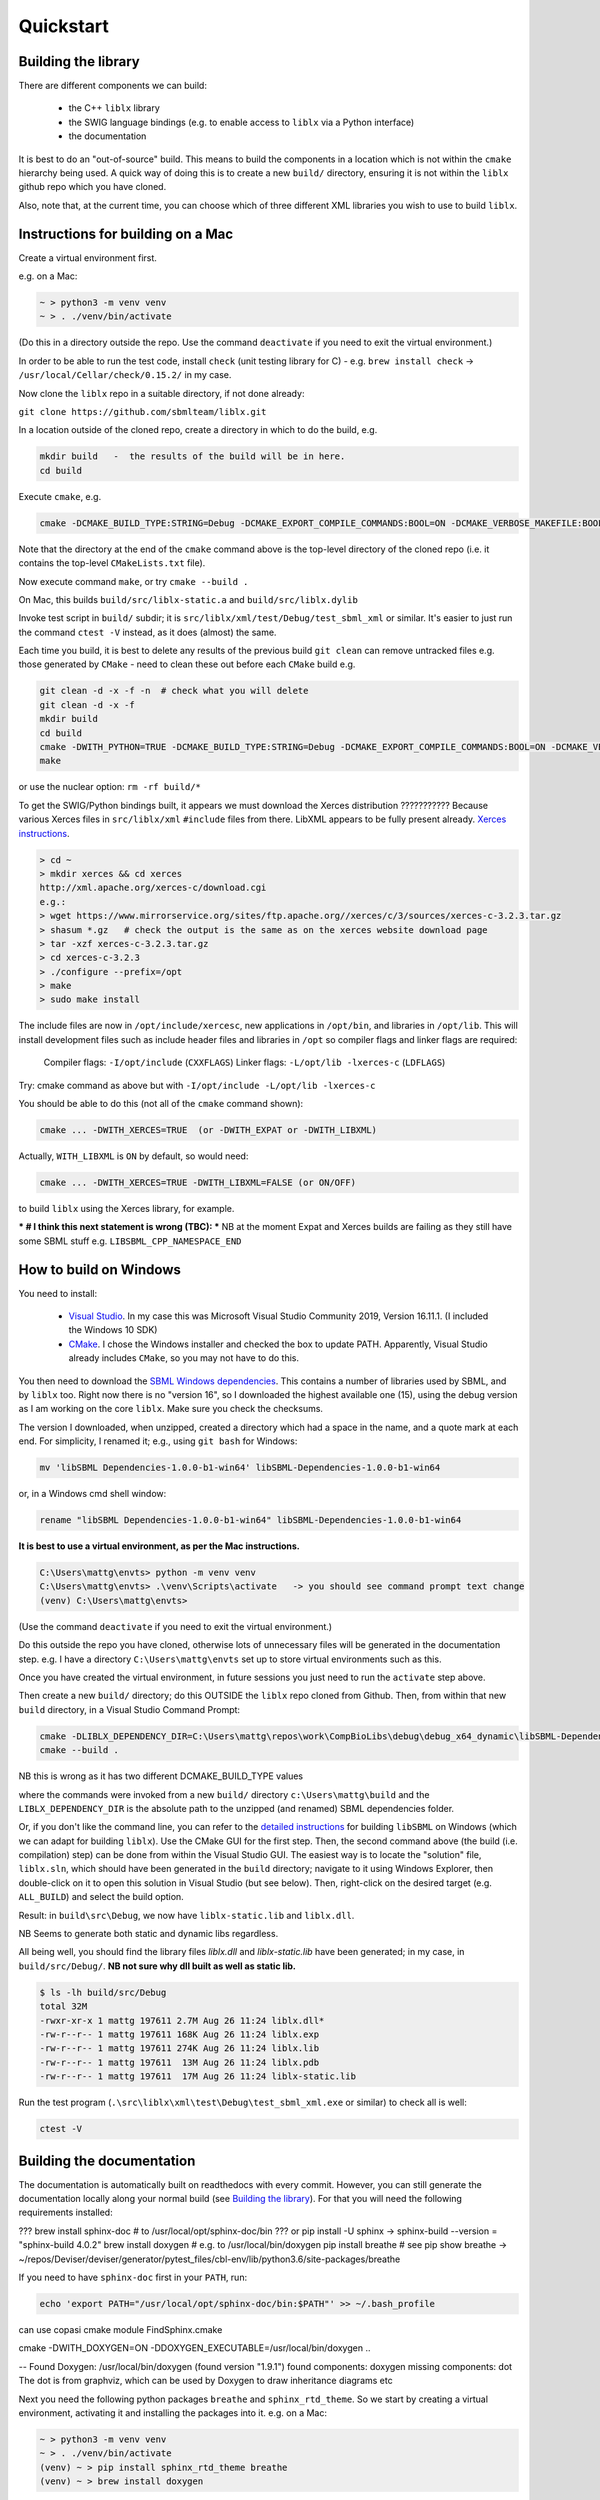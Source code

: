 Quickstart
==========

.. _building_library:

Building the library
--------------------
There are different components we can build:

  - the C++ ``liblx`` library
  - the SWIG language bindings (e.g. to enable access to ``liblx`` via a Python interface)
  - the documentation

It is best to do an "out-of-source" build. This means to build the components in a
location which is not within the ``cmake`` hierarchy being used. A quick way of doing
this is to create a new ``build/`` directory, ensuring it is not within the ``liblx``
github repo which you have cloned.

Also, note that, at the current time, you can choose which of three different XML libraries
you wish to use to build ``liblx``.

.. _building_mac:

Instructions for building on a Mac
----------------------------------

Create a virtual environment first.

e.g. on a Mac:

.. code-block:: bash

    ~ > python3 -m venv venv
    ~ > . ./venv/bin/activate

(Do this in a directory outside the repo. Use the command ``deactivate`` if you need to
exit the virtual environment.)

In order to be able to run the test code, install ``check`` (unit testing library for C) -
e.g. ``brew install check``  -> ``/usr/local/Cellar/check/0.15.2/`` in my case.

Now clone the ``liblx`` repo in a suitable directory, if not done already:

``git clone https://github.com/sbmlteam/liblx.git``


In a location outside of the cloned repo, create a directory in which to do the build, e.g.

.. code-block:: bash

    mkdir build   -  the results of the build will be in here.
    cd build

Execute ``cmake``, e.g.

.. code-block:: bash

 cmake -DCMAKE_BUILD_TYPE:STRING=Debug -DCMAKE_EXPORT_COMPILE_COMMANDS:BOOL=ON -DCMAKE_VERBOSE_MAKEFILE:BOOL=ON -DWITH_CHECK=TRUE -G "Unix Makefiles" /path/to/liblx/cloned/repo/

Note that the directory at the end of the ``cmake`` command above is the top-level directory of the cloned repo
(i.e. it contains the top-level ``CMakeLists.txt`` file).

Now execute command ``make``, or try ``cmake --build .``

On Mac, this builds ``build/src/liblx-static.a`` and ``build/src/liblx.dylib``

Invoke test script in ``build/`` subdir; it is ``src/liblx/xml/test/Debug/test_sbml_xml``
or similar. It's easier to just run the command ``ctest -V`` instead, as it does (almost) the same.

Each time you build, it is best to delete any results of the previous build
``git clean`` can remove untracked files e.g. those generated by ``CMake`` - need to clean these out before
each ``CMake`` build
e.g.

.. code-block:: bash

     git clean -d -x -f -n  # check what you will delete
     git clean -d -x -f
     mkdir build
     cd build
     cmake -DWITH_PYTHON=TRUE -DCMAKE_BUILD_TYPE:STRING=Debug -DCMAKE_EXPORT_COMPILE_COMMANDS:BOOL=ON -DCMAKE_VERBOSE_MAKEFILE:BOOL=ON -DWITH_CHECK=TRUE -G "Unix Makefiles" /Users/matthewgillman/repos/libLX/liblx/
     make

or use the nuclear option: ``rm -rf build/*``

To get the SWIG/Python bindings built, it appears we must download the Xerces distribution ???????????
Because various Xerces files in ``src/liblx/xml`` ``#include`` files from there.
LibXML appears to be fully present already.
`Xerces instructions <http://www.yolinux.com/TUTORIALS/XML-Xerces-C.html>`_.

.. code-block:: bash

    > cd ~
    > mkdir xerces && cd xerces
    http://xml.apache.org/xerces-c/download.cgi
    e.g.:
    > wget https://www.mirrorservice.org/sites/ftp.apache.org//xerces/c/3/sources/xerces-c-3.2.3.tar.gz
    > shasum *.gz   # check the output is the same as on the xerces website download page
    > tar -xzf xerces-c-3.2.3.tar.gz
    > cd xerces-c-3.2.3
    > ./configure --prefix=/opt
    > make
    > sudo make install

The include files are now in ``/opt/include/xercesc``, new applications in ``/opt/bin``,
and libraries in ``/opt/lib``.
This will install development files such as include header files and libraries in ``/opt`` so compiler
flags and linker flags are required:

    Compiler flags: ``-I/opt/include``         (``CXXFLAGS``)
    Linker flags: ``-L/opt/lib -lxerces-c``    (``LDFLAGS``)

Try: cmake command as above but with ``-I/opt/include -L/opt/lib -lxerces-c``

You should be able to do this (not all of the ``cmake`` command shown):

.. code-block:: bash

     cmake ... -DWITH_XERCES=TRUE  (or -DWITH_EXPAT or -DWITH_LIBXML)

Actually, ``WITH_LIBXML`` is ``ON`` by default, so would need:

.. code-block:: bash

     cmake ... -DWITH_XERCES=TRUE -DWITH_LIBXML=FALSE (or ON/OFF)

to build ``liblx`` using the Xerces library, for example.

*** # I think this next statement is wrong (TBC): ***
NB at the moment Expat and Xerces builds are failing as they still have some SBML stuff
e.g. ``LIBSBML_CPP_NAMESPACE_END``


.. _building_windows:

How to build on Windows
-----------------------
You need to install:

 -  `Visual Studio <https://visualstudio.microsoft.com/vs/>`_.
    In my case this was Microsoft Visual Studio Community 2019, Version 16.11.1. (I included the Windows 10 SDK)


 -  `CMake <https://cmake.org/download/>`_. I  chose the Windows installer and checked the box to update PATH.
    Apparently, Visual Studio already includes ``CMake``, so you may not have to do this.

You then need to download the `SBML Windows dependencies <https://sourceforge.net/projects/sbml/files/libsbml/win-dependencies/>`_.
This contains a number of libraries used by SBML, and by ``liblx`` too.
Right now there is no "version 16", so I downloaded the highest available one (15), using the debug
version as I am working on the core ``liblx``. Make sure you check the checksums.

The version I downloaded, when unzipped, created a directory which had a space in the name, and a quote mark
at each end. For simplicity, I renamed it; e.g., using ``git bash`` for Windows:

.. code-block:: bash

    mv 'libSBML Dependencies-1.0.0-b1-win64' libSBML-Dependencies-1.0.0-b1-win64

or, in a Windows cmd shell window:

.. code-block:: bash

    rename "libSBML Dependencies-1.0.0-b1-win64" libSBML-Dependencies-1.0.0-b1-win64

**It is best to use a virtual environment, as per the Mac instructions.**

.. code-block:: bash

    C:\Users\mattg\envts> python -m venv venv
    C:\Users\mattg\envts> .\venv\Scripts\activate   -> you should see command prompt text change
    (venv) C:\Users\mattg\envts>

(Use the command ``deactivate`` if you need to exit the virtual environment.)

Do this outside the repo you have cloned, otherwise lots of unnecessary files
will be generated in the documentation step. e.g. I have a directory
``C:\Users\mattg\envts`` set up to store virtual environments such as this.

Once you have created the virtual environment, in future sessions you just need to
run the ``activate`` step above.

Then create a new ``build/`` directory; do this OUTSIDE the ``liblx`` repo cloned from Github.
Then, from within that new ``build`` directory, in a Visual Studio Command Prompt:

.. code-block:: bash

     cmake -DLIBLX_DEPENDENCY_DIR=C:\Users\mattg\repos\work\CompBioLibs\debug\debug_x64_dynamic\libSBML-Dependencies-1.0.0-b1-win64 -DCMAKE_BUILD_TYPE=Debug -DWITH_CHECK=TRUE -DCMAKE_BUILD_TYPE=Release -DWITH_STATIC_RUNTIME=OFF C:\Users\mattg\repos\work\CompBioLibs\liblx
     cmake --build .

NB this is wrong as it has two different DCMAKE_BUILD_TYPE values

where the commands were invoked from a new ``build/`` directory ``c:\Users\mattg\build``
and the ``LIBLX_DEPENDENCY_DIR`` is the absolute path to the unzipped (and renamed) SBML dependencies folder.

Or, if you don't like the command line, you can refer to the
`detailed instructions <http://sbml.org/Software/libSBML/5.18.0/docs/cpp-api/libsbml-installation.html#detailed-windows>`_
for building ``libSBML`` on Windows (which we can adapt for building ``liblx``). Use the CMake GUI for the first
step. Then, the second command above (the build (i.e. compilation) step) can be done from within the Visual Studio
GUI. The easiest way is to locate the "solution" file, ``liblx.sln``, which should have been generated in
the ``build`` directory; navigate to it using Windows Explorer, then double-click on it to open this solution
in Visual Studio (but see below). Then, right-click on the desired target (e.g. ``ALL_BUILD``) and select the build option.

Result: in ``build\src\Debug``, we now have ``liblx-static.lib`` and ``liblx.dll``.

NB Seems to generate both static and dynamic libs regardless.

All being well, you should find the library files `liblx.dll` and `liblx-static.lib` have been generated;
in my case, in ``build/src/Debug/``. **NB not sure why dll built as well as static lib.**
  
.. code-block:: bash

    $ ls -lh build/src/Debug
    total 32M
    -rwxr-xr-x 1 mattg 197611 2.7M Aug 26 11:24 liblx.dll*
    -rw-r--r-- 1 mattg 197611 168K Aug 26 11:24 liblx.exp
    -rw-r--r-- 1 mattg 197611 274K Aug 26 11:24 liblx.lib
    -rw-r--r-- 1 mattg 197611  13M Aug 26 11:24 liblx.pdb
    -rw-r--r-- 1 mattg 197611  17M Aug 26 11:24 liblx-static.lib


Run the test program (``.\src\liblx\xml\test\Debug\test_sbml_xml.exe`` or similar) to check all is well:

.. code-block:: bash

    ctest -V


.. _building_documentation:

Building the documentation
--------------------------
The documentation is automatically built on readthedocs with every commit. However, you
can still generate the documentation locally along your normal build (see `Building the library`_). For that you
will need the following requirements installed:

??? brew install sphinx-doc  # to /usr/local/opt/sphinx-doc/bin
??? or pip install -U sphinx   -> sphinx-build --version = "sphinx-build 4.0.2"
brew install doxygen   # e.g. to /usr/local/bin/doxygen
pip install breathe # see
pip show breathe -> ~/repos/Deviser/deviser/generator/pytest_files/cbl-env/lib/python3.6/site-packages/breathe

If you need to have ``sphinx-doc`` first in your ``PATH``, run:

.. code-block:: bash

     echo 'export PATH="/usr/local/opt/sphinx-doc/bin:$PATH"' >> ~/.bash_profile

can use copasi cmake module FindSphinx.cmake

cmake -DWITH_DOXYGEN=ON -DDOXYGEN_EXECUTABLE=/usr/local/bin/doxygen ..

-- Found Doxygen: /usr/local/bin/doxygen (found version "1.9.1") found components: doxygen missing components: dot
The dot is from graphviz, which can be used by Doxygen to draw inheritance diagrams etc


Next you need the following python packages ``breathe`` and ``sphinx_rtd_theme``. So we start
by creating a virtual environment, activating it and installing the packages into it. 
e.g. on a Mac:

.. code-block:: bash

    ~ > python3 -m venv venv 
    ~ > . ./venv/bin/activate
    (venv) ~ > pip install sphinx_rtd_theme breathe
    (venv) ~ > brew install doxygen

NB the above steps should not be done in the directory hierarchy of the git repo.

On Windows, VS cmd prompt:

.. code-block:: bash

    python -m venv venv
    .\venv\Scripts\activate   -> you should see command prompt text change
    >pip install sphinx_rtd_theme breathe

Install Doxygen binaries - see https://www.doxygen.nl/manual/install.html#install_bin_windows
and GraphViz - see https://graphviz.org/download/

Update ``PATH`` e.g. (Windows):

.. code-block:: bash

     set PATH=%PATH%;C:\Program Files\doxygen\bin  (or setx to do it permanently)
     set PATH=%PATH%;C:\Program Files\GraphViz\bin

NB do you need to update ``$PATH`` on *nix/Mac?

From a website with instructions
(https://devblogs.microsoft.com/cppblog/clear-functional-c-documentation-with-sphinx-breathe-doxygen-cmake/)
: "Breathe is the bridge between Doxygen and Sphinx; taking the output from the former and making it available
through some special directives in the latter."

The command ``pip show breathe`` will show whereabouts on your system ``breathe`` has been installed.
It may be necessary (but I don't think so, and not on Windows) to be added to your ``PYTHONPATH``
before building the documentation (or, if ``PYTHONPATH`` is not currently set, to set it to this value).
For example, if the ``breathe`` directory is installed as ``/Users/smith/venv/lib/python3.6/site-packages/breathe``,
add ``/Users/smith/venv/lib/python3.6/site-packages/`` to your ``PYTHONPATH``. For example (from within
your virtual environment):

.. code-block:: bash

    > export PYTHONPATH="/Users/smith/venv/lib/python3.6/site-packages/"
    > echo $PYTHONPATH
    /Users/smith/venv/lib/python3.6/site-packages/

or, on Windows:

.. code-block:: bash

    > set PYTHONPATH=C:\Users\mattg\envts\venv\lib\site-packages

It's possible ``PYTHONPATH`` isn't needed at this stage, but it definitely is when you get to
the SWIG binding compilation step (for the Python binding), below.

(We created ``venv`` inside directory ``C:\Users\mattg\envts`` before this)

Since the documentation is not generated by default, you have to reconfigure your ``cmake``
project for the ``libLX`` API next. So change into your ``build/`` folder from before, and
reconfigure with the option ``-DWITH_DOXYGEN=ON`` added to the ``cmake`` command. You will probably
want to empty the ``build/`` directory first.

Doxygen should be picked up, if you updated the ``PATH`` environment variable above; if not,
you can specify it as an extra item in the ``cmake`` command above.
e.g. add the following option (Windows example)

.. code-block:: bash

    -DDOXYGEN_EXECUTABLE="C:\Program Files\doxygen\bin\doxygen.exe"  # or wherever yours is.

You need to set the ``CODE_SRC_DIR`` environment variable; this specifies the location of the top
of the hierarchy of ``liblx ``source files in the repo. Example (Windows):

.. code-block:: bash

     > set CODE_SRC_DIR=C:\Users\mattg\repos\work\CompBioLibs\liblx\src

This environment variable is used in the ``INPUT`` line of ``Doxyfile.in``.
This will allow the "API" section of the documentation to be populated.

.. code-block:: bash

    (venv) ~ > cd liblx/build
    (venv) build > cmake -DWITH_DOXYGEN=ON ..

    ...
    ...
    -- Configuring done
    -- Generating done
    -- Build files have been written to: /some/path/or/other/build
    (venv) build >

Errors would have shown if Doxygen or Sphinx could not be found in the process. Now you
are ready to build the documentation with (on a Mac):

.. code-block:: bash

    (venv) build > make Sphinx
    [ 50%] Generating documentation with Sphinx
    Running Sphinx v3.5.4

    ...
    ...

    build succeeded.

    The HTML pages are in sphinx.
    [100%] Built target Sphinx

    (venv) build >

or, on Windows, use ``cmake --build .``

And at this point you have the HTML pages generated in ``./docs/sphinx/`` with the 
main document being ``./docs/sphinx/index.html``. This page will be ``./docs/sphinx/quickstart/get-started.html``.

Windows example (builds docs and check code):

.. code-block:: bash

    cmake -DLIBLX_DEPENDENCY_DIR=C:\Users\mattg\repos\work\CompBioLibs\debug\debug_x64_dynamic\libSBML-Dependencies-1.0.0-b1-win64 -DCMAKE_BUILD_TYPE=Debug -DWITH_CHECK=TRUE -DCMAKE_BUILD_TYPE=Release -DWITH_STATIC_RUNTIME=OFF -DWITH_DOXYGEN=TRUE  C:\Users\mattg\repos\work\CompBioLibs\liblx
    cmake --build .
    ctest -V

NB this example is wrong as it has two -DCMAKE_BUILD_TYPE's

Running the tests
-----------------
We use the testing framework catch2 <https://github.com/catchorg/Catch2> and 
integrated it with the cmake build, so after building the library you can run 
the tests using ``ctest``:


    (venv) build > ctest -V     (or -v if you want less output)


.. code-block:: bash

    (venv) build > ctest -C Debug -V


.. _how_to_use_SWIG_Python_binding:

Example of how to use the SWIG/Python binding
---------------------------------------------
If you want to build the SWIG language bindings, install swig e.g. ``brew install swig`` on a Mac.

http://www.swig.org/download.html
Windows: _____________________ "Windows users should download swigwin-4.0.2 which includes a prebuilt executable."

set PYTHON_INCLUDE=C:\ProgramData\Anaconda3\include
set PYTHON_LIB=C:\ProgramData\Anaconda3\libs\python38.lib
-DSWIG_EXECUTABLE=C:\Users\mattg\swigwin-4.0.2\swig.exe
produces src/bindings/python/liblx.py

linker error:
LINK : fatal error LNK1104: cannot open file 'python38_d.lib' [C:\Users\mattg\build\src\bindings\python\binding_python_
lib.vcxproj]
Maybe because I specified a debug version of the dependencies???
see:
https://stackoverflow.com/questions/59126760/building-a-python-c-extension-on-windows-with-a-debug-python-installation


https://stackoverflow.com/questions/17028576/using-python-3-3-in-c-python33-d-lib-not-found/45407558
It looks like we need to download a debug version of the python library. Anaconda doesn;t appear to supply this.
Downloading Windows installer of Python 3.9.7 https://www.python.org/downloads/release/python-397/
Or, one can use #ifdef statements.
The installer updated the PATH (selected option to disable max PATH character limit) and appears before the
Anaconda version in the PATH.

set PYTHON_INCLUDE="C:\Program Files\Python39\include"   # location of Python.h
set PYTHON_LIB="C:\Program Files\Python39\libs\python39_d.lib"  # debug library
-DPYTHON_EXECUTABLE="C:\Program Files\Python39\python.exe"
rm -rf ~/repos/work/CompBioLibs/liblx/out # delete vs cmake cache Visual Studio: Project-> cmake cache->delete cache

LINK : warning LNK4098: defaultlib 'MSVCRT' conflicts with use of other libs; use /NODEFAULTLIB:library [C:\Users\mattg
\build\src\liblx\xml\test\test_sbml_xml.vcxproj]

If you do a build with the extra switch ``-DWITH_PYTHON=TRUE``, you should find Python bindings generated
in the build directory, in ``src/bindings/python``. Frank says: "you should find the ``libsbml.py``
(or ``libsbml2.py / libsbml3.py`` since we still support both versions). along with a native library
``libsbml.pyd|so|dylib``. At that point you can change into the directory, export
the ``PYTHONPATH`` variable to the current path, and you can import ``libsbml`` with the configured python interpreter.
you can run ``ctest`` to check all tests pass."

NB TBC: Python bindings are ``liblx.py``, rather than ``libsbml.py``??


Still in the ``/build`` directory, set the ``PYTHONPATH`` environment variable. e.g. on Mac:

.. code-block:: bash

     export PYTHONPATH=.:src/bindings/python

or, on Windows:

.. code-block:: bash

     set PYTHONPATH=.;src/bindings/python

** NB do we need the other bit of PYTHONPATH, set in section above? **

Now we can fire up a Python interpreter and use ``liblx``:

.. code-block:: bash

    python
    >>> from liblx import *
    >>> test_str = "<annotation>\n" + "  <test xmlns=\"http://test.org/\" id=\"test1\">test2</test>\n" + "</annotation>"
    >>> y = XMLNode(test_str)
    >>> print(y.toString())
    <annotation>
      <test xmlns="http://test.org/" id="test1">test2</test>
    </annotation>
    >>> z = y.clone()
    >>> print(z)
    <liblx.XMLNode; proxy of <Swig Object of type 'XMLNode_t *' at 0x7fe15437d870> >
    >>> print(z.toString())
    <annotation>
      <test xmlns="http://test.org/" id="test1">test2</test>
    </annotation>
    >>> y == z
    False
    >>> y is z
    False
    >>> y.toString() == z.toString()
    True
    >>> y.equals(z)
    True
    >>> z.equals(y)
    True
    >>> print(y.toXMLString())
    &lt;annotation&gt;
      &lt;test xmlns=&quot;http://test.org/&quot; id=&quot;test1&quot;&gt;test2&lt;/test&gt;
    &lt;/annotation&gt;



with anaconda:
INCLUDE=C:\Program Files (x86)\Microsoft Visual Studio\2019\Community\VC\Tools\MSVC\14.29.30133\ATLMFC\include;C:\Program Files (x86)\Microsoft Visual Studio\2019\Community\VC\Tools\MSVC\14.29.30133\include;C:\Program Files (x86)\Windows Kits\10\include\10.0.19041.0\ucrt;C:\Program Files (x86)\Windows Kits\10\include\10.0.19041.0\shared;C:\Program Files (x86)\Windows Kits\10\include\10.0.19041.0\um;C:\Program Files (x86)\Windows Kits\10\include\10.0.19041.0\winrt;C:\Program Files (x86)\Windows Kits\10\include\10.0.19041.0\cppwinrt
LIB=C:\Program Files (x86)\Microsoft Visual Studio\2019\Community\VC\Tools\MSVC\14.29.30133\ATLMFC\lib\x86;C:\Program Files (x86)\Microsoft Visual Studio\2019\Community\VC\Tools\MSVC\14.29.30133\lib\x86;C:\Program Files (x86)\Windows Kits\10\lib\10.0.19041.0\ucrt\x86;C:\Program Files (x86)\Windows Kits\10\lib\10.0.19041.0\um\x86
LIBPATH=C:\Program Files (x86)\Microsoft Visual Studio\2019\Community\VC\Tools\MSVC\14.29.30133\ATLMFC\lib\x86;C:\Program Files (x86)\Microsoft Visual Studio\2019\Community\VC\Tools\MSVC\14.29.30133\lib\x86;C:\Program Files (x86)\Microsoft Visual Studio\2019\Community\VC\Tools\MSVC\14.29.30133\lib\x86\store\references;C:\Program Files (x86)\Windows Kits\10\UnionMetadata\10.0.19041.0;C:\Program Files (x86)\Windows Kits\10\References\10.0.19041.0;C:\Windows\Microsoft.NET\Framework\v4.0.30319
Path=C:\Users\mattg\envts\venv\Scripts;C:\Program Files (x86)\Microsoft Visual Studio\2019\Community\Common7\IDE\\Extensions\Microsoft\IntelliCode\CLI;C:\Program Files (x86)\Microsoft Visual Studio\2019\Community\VC\Tools\MSVC\14.29.30133\bin\HostX86\x86;C:\Program Files (x86)\Microsoft Visual Studio\2019\Community\Common7\IDE\VC\VCPackages;C:\Program Files (x86)\Microsoft Visual Studio\2019\Community\Common7\IDE\CommonExtensions\Microsoft\TestWindow;C:\Program Files (x86)\Microsoft Visual Studio\2019\Community\Common7\IDE\CommonExtensions\Microsoft\TeamFoundation\Team Explorer;C:\Program Files (x86)\Microsoft Visual Studio\2019\Community\MSBuild\Current\bin\Roslyn;C:\Program Files (x86)\Microsoft Visual Studio\2019\Community\Team Tools\Performance Tools;C:\Program Files (x86)\Microsoft Visual Studio\Shared\Common\VSPerfCollectionTools\vs2019\;C:\Program Files (x86)\Microsoft Visual Studio\2019\Community\Common7\Tools\devinit;C:\Program Files (x86)\Windows Kits\10\bin\10.0.19041.0\x86;C:\Program Files (x86)\Windows Kits\10\bin\x86;C:\Program Files (x86)\Microsoft Visual Studio\2019\Community\\MSBuild\Current\Bin;C:\Windows\Microsoft.NET\Framework\v4.0.30319;C:\Program Files (x86)\Microsoft Visual Studio\2019\Community\Common7\IDE\;C:\Program Files (x86)\Microsoft Visual Studio\2019\Community\Common7\Tools\;C:\Program Files\Python39\Scripts\;C:\Program Files\Python39\;C:\ProgramData\Anaconda3;C:\ProgramData\Anaconda3\Library\mingw-w64\bin;C:\ProgramData\Anaconda3\Library\usr\bin;C:\ProgramData\Anaconda3\Library\bin;C:\ProgramData\Anaconda3\Scripts;C:\WINDOWS\system32;C:\WINDOWS;C:\WINDOWS\System32\Wbem;C:\WINDOWS\System32\WindowsPowerShell\v1.0\;C:\WINDOWS\System32\OpenSSH\;C:\Program Files\Git\cmd;C:\Program Files\CMake\bin;C;C:\Program Files\Graphviz\bin;C:\Users\mattg\AppData\Local\Microsoft\WindowsApps;;C:\Program Files (x86)\Microsoft Visual Studio\2019\Community\Common7\IDE\CommonExtensions\Microsoft\CMake\CMake\bin;C:\Program Files (x86)\Microsoft Visual Studio\2019\Community\Common7\IDE\CommonExtensions\Microsoft\CMake\Ninja;C:\Program Files\doxygen\bin;C:\Program Files\GraphViz\bin